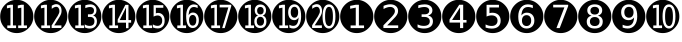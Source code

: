 SplineFontDB: 3.0
FontName: TomsCallout
FullName: TomsCallout
FamilyName: TomsCallout
Weight: Book
Copyright: Created by Thomas Schraitle,SUSE LINUX GmbH; Maxfeldstrasse 5 with FontForge 2.0 (http://fontforge.sf.net)\nBased on DejaVuSans
UComments: "2010-3-19: Created." 
Version: 001.000
ItalicAngle: 0
UnderlinePosition: -85
UnderlineWidth: 90
Ascent: 1556
Descent: 492
LayerCount: 2
Layer: 0 1 "Back"  1
Layer: 1 1 "Zeichenebene"  0
NeedsXUIDChange: 1
XUID: [1021 963 957555486 15895760]
FSType: 0
OS2Version: 0
OS2_WeightWidthSlopeOnly: 0
OS2_UseTypoMetrics: 1
CreationTime: 1268992982
ModificationTime: 1268999670
PfmFamily: 33
TTFWeight: 400
TTFWidth: 5
LineGap: 0
VLineGap: 0
Panose: 2 11 6 3 2 1 4 2 2 3
OS2TypoAscent: 0
OS2TypoAOffset: 1
OS2TypoDescent: 0
OS2TypoDOffset: 1
OS2TypoLinegap: 410
OS2WinAscent: -488
OS2WinAOffset: 1
OS2WinDescent: -234
OS2WinDOffset: 1
HheadAscent: -488
HheadAOffset: 1
HheadDescent: 234
HheadDOffset: 1
OS2SubXSize: 1331
OS2SubYSize: 1433
OS2SubXOff: 0
OS2SubYOff: 286
OS2SupXSize: 1331
OS2SupYSize: 1433
OS2SupXOff: 0
OS2SupYOff: 983
OS2StrikeYSize: 102
OS2StrikeYPos: 530
OS2Vendor: 'PfEd'
DEI: 91125
LangName: 1033 "" "" "" "" "" "" "" "" "" "" "" "" "" "Copyright (c) 2010, Thomas Schraitle,SUSE LINUX GmbH; Maxfeldstrasse 5; D-90409 Nuernberg; Zi. 3.2-14,+-49-911-740 53-131,,serv+AD0A-loki,mail+AD0A-imap,type+AD0A-real (<URL|email>),+AAoA-with Reserved Font Name TomsCallout.+AAoACgAA-This Font Software is licensed under the SIL Open Font License, Version 1.1.+AAoA-This license is copied below, and is also available with a FAQ at:+AAoA-http://scripts.sil.org/OFL+AAoACgAK------------------------------------------------------------+AAoA-SIL OPEN FONT LICENSE Version 1.1 - 26 February 2007+AAoA------------------------------------------------------------+AAoACgAA-PREAMBLE+AAoA-The goals of the Open Font License (OFL) are to stimulate worldwide+AAoA-development of collaborative font projects, to support the font creation+AAoA-efforts of academic and linguistic communities, and to provide a free and+AAoA-open framework in which fonts may be shared and improved in partnership+AAoA-with others.+AAoACgAA-The OFL allows the licensed fonts to be used, studied, modified and+AAoA-redistributed freely as long as they are not sold by themselves. The+AAoA-fonts, including any derivative works, can be bundled, embedded, +AAoA-redistributed and/or sold with any software provided that any reserved+AAoA-names are not used by derivative works. The fonts and derivatives,+AAoA-however, cannot be released under any other type of license. The+AAoA-requirement for fonts to remain under this license does not apply+AAoA-to any document created using the fonts or their derivatives.+AAoACgAA-DEFINITIONS+AAoAIgAA-Font Software+ACIA refers to the set of files released by the Copyright+AAoA-Holder(s) under this license and clearly marked as such. This may+AAoA-include source files, build scripts and documentation.+AAoACgAi-Reserved Font Name+ACIA refers to any names specified as such after the+AAoA-copyright statement(s).+AAoACgAi-Original Version+ACIA refers to the collection of Font Software components as+AAoA-distributed by the Copyright Holder(s).+AAoACgAi-Modified Version+ACIA refers to any derivative made by adding to, deleting,+AAoA-or substituting -- in part or in whole -- any of the components of the+AAoA-Original Version, by changing formats or by porting the Font Software to a+AAoA-new environment.+AAoACgAi-Author+ACIA refers to any designer, engineer, programmer, technical+AAoA-writer or other person who contributed to the Font Software.+AAoACgAA-PERMISSION & CONDITIONS+AAoA-Permission is hereby granted, free of charge, to any person obtaining+AAoA-a copy of the Font Software, to use, study, copy, merge, embed, modify,+AAoA-redistribute, and sell modified and unmodified copies of the Font+AAoA-Software, subject to the following conditions:+AAoACgAA-1) Neither the Font Software nor any of its individual components,+AAoA-in Original or Modified Versions, may be sold by itself.+AAoACgAA-2) Original or Modified Versions of the Font Software may be bundled,+AAoA-redistributed and/or sold with any software, provided that each copy+AAoA-contains the above copyright notice and this license. These can be+AAoA-included either as stand-alone text files, human-readable headers or+AAoA-in the appropriate machine-readable metadata fields within text or+AAoA-binary files as long as those fields can be easily viewed by the user.+AAoACgAA-3) No Modified Version of the Font Software may use the Reserved Font+AAoA-Name(s) unless explicit written permission is granted by the corresponding+AAoA-Copyright Holder. This restriction only applies to the primary font name as+AAoA-presented to the users.+AAoACgAA-4) The name(s) of the Copyright Holder(s) or the Author(s) of the Font+AAoA-Software shall not be used to promote, endorse or advertise any+AAoA-Modified Version, except to acknowledge the contribution(s) of the+AAoA-Copyright Holder(s) and the Author(s) or with their explicit written+AAoA-permission.+AAoACgAA-5) The Font Software, modified or unmodified, in part or in whole,+AAoA-must be distributed entirely under this license, and must not be+AAoA-distributed under any other license. The requirement for fonts to+AAoA-remain under this license does not apply to any document created+AAoA-using the Font Software.+AAoACgAA-TERMINATION+AAoA-This license becomes null and void if any of the above conditions are+AAoA-not met.+AAoACgAA-DISCLAIMER+AAoA-THE FONT SOFTWARE IS PROVIDED +ACIA-AS IS+ACIA, WITHOUT WARRANTY OF ANY KIND,+AAoA-EXPRESS OR IMPLIED, INCLUDING BUT NOT LIMITED TO ANY WARRANTIES OF+AAoA-MERCHANTABILITY, FITNESS FOR A PARTICULAR PURPOSE AND NONINFRINGEMENT+AAoA-OF COPYRIGHT, PATENT, TRADEMARK, OR OTHER RIGHT. IN NO EVENT SHALL THE+AAoA-COPYRIGHT HOLDER BE LIABLE FOR ANY CLAIM, DAMAGES OR OTHER LIABILITY,+AAoA-INCLUDING ANY GENERAL, SPECIAL, INDIRECT, INCIDENTAL, OR CONSEQUENTIAL+AAoA-DAMAGES, WHETHER IN AN ACTION OF CONTRACT, TORT OR OTHERWISE, ARISING+AAoA-FROM, OUT OF THE USE OR INABILITY TO USE THE FONT SOFTWARE OR FROM+AAoA-OTHER DEALINGS IN THE FONT SOFTWARE." "http://scripts.sil.org/OFL" 
GaspTable: 2 8 2 65535 3
Encoding: UnicodeFull
UnicodeInterp: none
NameList: Adobe Glyph List
DisplaySize: -96
AntiAlias: 1
FitToEm: 1
WinInfo: 9441 9 5
TeXData: 1 0 0 333312 166656 111104 573440 -1048576 111104 783286 444596 497025 792723 393216 433062 380633 303038 157286 324010 404750 52429 2506097 1059062 262144
BeginChars: 1114112 20

StartChar: uni2776
Encoding: 10102 10102 0
Width: 1716
Flags: HW
LayerCount: 2
Fore
SplineSet
543 285 m 1,0,-1
 543 149 l 1,1,-1
 1231 149 l 1,2,-1
 1231 285 l 1,3,-1
 967 285 l 1,4,-1
 967 1344 l 1,5,-1
 806 1344 l 1,6,-1
 520 1286 l 1,7,-1
 520 1139 l 1,8,-1
 807 1196 l 1,9,-1
 807 285 l 1,10,-1
 543 285 l 1,0,-1
858 1597 m 128,-1,12
 1032 1597 1032 1597 1184 1533 c 1,13,14
 1334 1471 1334 1471 1458 1346 c 0,15,16
 1584 1220 1584 1220 1645.5 1070 c 128,-1,17
 1707 920 1707 920 1707 743 c 0,18,19
 1707 571 1707 571 1645.5 421 c 128,-1,20
 1584 271 1584 271 1458 145 c 0,21,22
 1334 20 1334 20 1184 -42 c 1,23,24
 1032 -106 1032 -106 858 -106 c 128,-1,25
 684 -106 684 -106 532 -42 c 1,26,27
 382 20 382 20 258 145 c 0,28,29
 132 271 132 271 70.5 421 c 128,-1,30
 9 571 9 571 9 743 c 0,31,32
 9 920 9 920 70.5 1070 c 128,-1,33
 132 1220 132 1220 258 1346 c 0,34,35
 382 1471 382 1471 532 1533 c 1,36,11
 684 1597 684 1597 858 1597 c 128,-1,12
EndSplineSet
EndChar

StartChar: uni2777
Encoding: 10103 10103 1
Width: 1716
Flags: HW
LayerCount: 2
Fore
SplineSet
675 288 m 5,0,1
 870 487 870 487 977.5 598 c 132,-1,2
 1085 709 1085 709 1105 732 c 5,3,4
 1178 822 1178 822 1205.5 888 c 132,-1,5
 1233 954 1233 954 1233 1027 c 4,6,7
 1233 1182 1233 1182 1122.5 1275 c 132,-1,8
 1012 1368 1012 1368 826 1368 c 4,9,10
 756 1368 756 1368 671 1348 c 132,-1,11
 586 1328 586 1328 489 1289 c 5,12,-1
 489 1126 l 5,13,14
 585 1179 585 1179 669.5 1205.5 c 132,-1,15
 754 1232 754 1232 830 1232 c 4,16,17
 937 1232 937 1232 1003.5 1172 c 132,-1,18
 1070 1112 1070 1112 1070 1017 c 4,19,20
 1070 958 1070 958 1039.5 898 c 132,-1,21
 1009 838 1009 838 931 750 c 4,22,23
 890 704 890 704 731.5 543.5 c 132,-1,24
 573 383 573 383 481 288 c 5,25,-1
 481 152 l 5,26,-1
 1239 152 l 5,27,-1
 1239 288 l 5,28,-1
 675 288 l 5,0,1
858 1597 m 128,-1,30
 1032 1597 1032 1597 1184 1533 c 1,31,32
 1334 1471 1334 1471 1458 1346 c 0,33,34
 1584 1220 1584 1220 1645.5 1070 c 128,-1,35
 1707 920 1707 920 1707 743 c 0,36,37
 1707 571 1707 571 1645.5 421 c 128,-1,38
 1584 271 1584 271 1458 145 c 0,39,40
 1334 20 1334 20 1184 -42 c 1,41,42
 1032 -106 1032 -106 858 -106 c 128,-1,43
 684 -106 684 -106 532 -42 c 1,44,45
 382 20 382 20 258 145 c 0,46,47
 132 271 132 271 70.5 421 c 128,-1,48
 9 571 9 571 9 743 c 0,49,50
 9 920 9 920 70.5 1070 c 128,-1,51
 132 1220 132 1220 258 1346 c 0,52,53
 382 1471 382 1471 532 1533 c 1,54,29
 684 1597 684 1597 858 1597 c 128,-1,30
EndSplineSet
EndChar

StartChar: uni2778
Encoding: 10104 10104 2
Width: 1716
Flags: HW
LayerCount: 2
Fore
SplineSet
1030 793 m 5,0,1
 1135 820 1135 820 1192 888 c 132,-1,2
 1249 956 1249 956 1249 1056 c 4,3,4
 1249 1198 1249 1198 1141.5 1281.5 c 132,-1,5
 1034 1365 1034 1365 850 1365 c 4,6,7
 779 1365 779 1365 698.5 1352.5 c 132,-1,8
 618 1340 618 1340 526 1314 c 5,9,-1
 526 1170 l 5,10,11
 618 1200 618 1200 694 1214.5 c 132,-1,12
 770 1229 770 1229 836 1229 c 4,13,14
 958 1229 958 1229 1023 1180 c 132,-1,15
 1088 1131 1088 1131 1088 1039 c 4,16,17
 1088 949 1088 949 1025 901.5 c 132,-1,18
 962 854 962 854 842 854 c 6,19,-1
 697 854 l 5,20,-1
 697 721 l 5,21,-1
 836 721 l 6,22,23
 968 721 968 721 1042 661.5 c 132,-1,24
 1116 602 1116 602 1116 496 c 4,25,26
 1116 382 1116 382 1036.5 322 c 132,-1,27
 957 262 957 262 805 262 c 4,28,29
 718 262 718 262 638 282 c 132,-1,30
 558 302 558 302 490 341 c 5,31,-1
 490 185 l 5,32,33
 575 156 575 156 654.5 141 c 132,-1,34
 734 126 734 126 810 126 c 4,35,36
 1034 126 1034 126 1155.5 223 c 132,-1,37
 1277 320 1277 320 1277 496 c 4,38,39
 1277 612 1277 612 1211.5 690 c 132,-1,40
 1146 768 1146 768 1030 793 c 5,0,1
858 1597 m 128,-1,42
 1032 1597 1032 1597 1184 1533 c 1,43,44
 1334 1471 1334 1471 1458 1346 c 0,45,46
 1584 1220 1584 1220 1645.5 1070 c 128,-1,47
 1707 920 1707 920 1707 743 c 0,48,49
 1707 571 1707 571 1645.5 421 c 128,-1,50
 1584 271 1584 271 1458 145 c 0,51,52
 1334 20 1334 20 1184 -42 c 1,53,54
 1032 -106 1032 -106 858 -106 c 128,-1,55
 684 -106 684 -106 532 -42 c 1,56,57
 382 20 382 20 258 145 c 0,58,59
 132 271 132 271 70.5 421 c 128,-1,60
 9 571 9 571 9 743 c 0,61,62
 9 920 9 920 70.5 1070 c 128,-1,63
 132 1220 132 1220 258 1346 c 0,64,65
 382 1471 382 1471 532 1533 c 1,66,41
 684 1597 684 1597 858 1597 c 128,-1,42
EndSplineSet
EndChar

StartChar: uni2779
Encoding: 10105 10105 3
Width: 1716
Flags: HW
LayerCount: 2
Fore
SplineSet
924 1203 m 5,0,-1
 924 565 l 5,1,-1
 516 565 l 5,2,-1
 924 1203 l 5,0,-1
882 1344 m 5,3,-1
 385 587 l 5,4,-1
 385 431 l 5,5,-1
 924 431 l 5,6,-1
 924 149 l 5,7,-1
 1085 149 l 5,8,-1
 1085 431 l 5,9,-1
 1255 431 l 5,10,-1
 1255 565 l 5,11,-1
 1085 565 l 5,12,-1
 1085 1344 l 5,13,-1
 882 1344 l 5,3,-1
858 1597 m 128,-1,15
 1032 1597 1032 1597 1184 1533 c 1,16,17
 1334 1471 1334 1471 1458 1346 c 0,18,19
 1584 1220 1584 1220 1645.5 1070 c 128,-1,20
 1707 920 1707 920 1707 743 c 0,21,22
 1707 571 1707 571 1645.5 421 c 128,-1,23
 1584 271 1584 271 1458 145 c 0,24,25
 1334 20 1334 20 1184 -42 c 1,26,27
 1032 -106 1032 -106 858 -106 c 128,-1,28
 684 -106 684 -106 532 -42 c 1,29,30
 382 20 382 20 258 145 c 0,31,32
 132 271 132 271 70.5 421 c 128,-1,33
 9 571 9 571 9 743 c 0,34,35
 9 920 9 920 70.5 1070 c 128,-1,36
 132 1220 132 1220 258 1346 c 0,37,38
 382 1471 382 1471 532 1533 c 1,39,14
 684 1597 684 1597 858 1597 c 128,-1,15
EndSplineSet
EndChar

StartChar: uni277A
Encoding: 10106 10106 4
Width: 1716
Flags: HW
LayerCount: 2
Fore
SplineSet
541 1341 m 5,0,-1
 541 741 l 5,1,2
 608 771 608 771 672.5 785.5 c 132,-1,3
 737 800 737 800 802 800 c 4,4,5
 940 800 940 800 1021 727 c 132,-1,6
 1102 654 1102 654 1102 530 c 4,7,8
 1102 405 1102 405 1021 332 c 132,-1,9
 940 259 940 259 802 259 c 4,10,11
 716 259 716 259 639.5 278.5 c 132,-1,12
 563 298 563 298 491 337 c 5,13,-1
 491 174 l 5,14,15
 574 149 574 149 652 136 c 132,-1,16
 730 123 730 123 805 123 c 4,17,18
 1023 123 1023 123 1143 230 c 132,-1,19
 1263 337 1263 337 1263 530 c 4,20,21
 1263 717 1263 717 1146.5 826.5 c 132,-1,22
 1030 936 1030 936 830 936 c 4,23,24
 795 936 795 936 759.5 930 c 132,-1,25
 724 924 724 924 689 912 c 5,26,-1
 689 1205 l 5,27,-1
 1175 1205 l 5,28,-1
 1175 1341 l 5,29,-1
 541 1341 l 5,0,-1
858 1597 m 128,-1,31
 1032 1597 1032 1597 1184 1533 c 1,32,33
 1334 1471 1334 1471 1458 1346 c 0,34,35
 1584 1220 1584 1220 1645.5 1070 c 128,-1,36
 1707 920 1707 920 1707 743 c 0,37,38
 1707 571 1707 571 1645.5 421 c 128,-1,39
 1584 271 1584 271 1458 145 c 0,40,41
 1334 20 1334 20 1184 -42 c 1,42,43
 1032 -106 1032 -106 858 -106 c 128,-1,44
 684 -106 684 -106 532 -42 c 1,45,46
 382 20 382 20 258 145 c 0,47,48
 132 271 132 271 70.5 421 c 128,-1,49
 9 571 9 571 9 743 c 0,50,51
 9 920 9 920 70.5 1070 c 128,-1,52
 132 1220 132 1220 258 1346 c 0,53,54
 382 1471 382 1471 532 1533 c 1,55,30
 684 1597 684 1597 858 1597 c 128,-1,31
EndSplineSet
EndChar

StartChar: uni277B
Encoding: 10107 10107 5
Width: 1716
Flags: HW
LayerCount: 2
Fore
SplineSet
848 811 m 4,0,1
 957 811 957 811 1020.5 736.5 c 132,-1,2
 1084 662 1084 662 1084 532 c 4,3,4
 1084 404 1084 404 1020.5 329 c 132,-1,5
 957 254 957 254 848 254 c 4,6,7
 740 254 740 254 676 329 c 132,-1,8
 612 404 612 404 612 532 c 4,9,10
 612 662 612 662 676 736.5 c 132,-1,11
 740 811 740 811 848 811 c 4,0,1
1169 1317 m 5,12,13
 1102 1341 1102 1341 1040 1353 c 132,-1,14
 978 1365 978 1365 917 1365 c 4,15,16
 691 1365 691 1365 556.5 1196.5 c 132,-1,17
 422 1028 422 1028 422 745 c 4,18,19
 422 444 422 444 531.5 285 c 132,-1,20
 641 126 641 126 848 126 c 4,21,22
 1029 126 1029 126 1138 237 c 132,-1,23
 1247 348 1247 348 1247 532 c 4,24,25
 1247 720 1247 720 1142.5 829.5 c 132,-1,26
 1038 939 1038 939 858 939 c 4,27,28
 772 939 772 939 701 901.5 c 132,-1,29
 630 864 630 864 583 795 c 5,30,31
 595 1013 595 1013 679.5 1121 c 132,-1,32
 764 1229 764 1229 924 1229 c 4,33,34
 984 1229 984 1229 1046 1214 c 132,-1,35
 1108 1199 1108 1199 1169 1170 c 5,36,-1
 1169 1317 l 5,12,13
858 1597 m 128,-1,38
 1032 1597 1032 1597 1184 1533 c 1,39,40
 1334 1471 1334 1471 1458 1346 c 0,41,42
 1584 1220 1584 1220 1645.5 1070 c 128,-1,43
 1707 920 1707 920 1707 743 c 0,44,45
 1707 571 1707 571 1645.5 421 c 128,-1,46
 1584 271 1584 271 1458 145 c 0,47,48
 1334 20 1334 20 1184 -42 c 1,49,50
 1032 -106 1032 -106 858 -106 c 128,-1,51
 684 -106 684 -106 532 -42 c 1,52,53
 382 20 382 20 258 145 c 0,54,55
 132 271 132 271 70.5 421 c 128,-1,56
 9 571 9 571 9 743 c 0,57,58
 9 920 9 920 70.5 1070 c 128,-1,59
 132 1220 132 1220 258 1346 c 0,60,61
 382 1471 382 1471 532 1533 c 1,62,37
 684 1597 684 1597 858 1597 c 128,-1,38
EndSplineSet
EndChar

StartChar: uni277C
Encoding: 10108 10108 6
Width: 1716
Flags: HW
LayerCount: 2
Fore
SplineSet
470 1344 m 5,0,-1
 470 1208 l 5,1,-1
 1044 1208 l 5,2,-1
 636 149 l 5,3,-1
 804 149 l 5,4,-1
 1238 1275 l 5,5,-1
 1238 1344 l 5,6,-1
 470 1344 l 5,0,-1
858 1597 m 128,-1,8
 1032 1597 1032 1597 1184 1533 c 1,9,10
 1334 1471 1334 1471 1458 1346 c 0,11,12
 1584 1220 1584 1220 1645.5 1070 c 128,-1,13
 1707 920 1707 920 1707 743 c 0,14,15
 1707 571 1707 571 1645.5 421 c 128,-1,16
 1584 271 1584 271 1458 145 c 0,17,18
 1334 20 1334 20 1184 -42 c 1,19,20
 1032 -106 1032 -106 858 -106 c 128,-1,21
 684 -106 684 -106 532 -42 c 1,22,23
 382 20 382 20 258 145 c 0,24,25
 132 271 132 271 70.5 421 c 128,-1,26
 9 571 9 571 9 743 c 0,27,28
 9 920 9 920 70.5 1070 c 128,-1,29
 132 1220 132 1220 258 1346 c 0,30,31
 382 1471 382 1471 532 1533 c 1,32,7
 684 1597 684 1597 858 1597 c 128,-1,8
EndSplineSet
EndChar

StartChar: uni277D
Encoding: 10109 10109 7
Width: 1716
Flags: HW
LayerCount: 2
Fore
SplineSet
857 716 m 4,0,1
 973 716 973 716 1039 654.5 c 132,-1,2
 1105 593 1105 593 1105 485 c 4,3,4
 1105 378 1105 378 1038.5 316 c 132,-1,5
 972 254 972 254 857 254 c 132,-1,6
 742 254 742 254 676 315.5 c 132,-1,7
 610 377 610 377 610 485 c 132,-1,8
 610 593 610 593 676 654.5 c 132,-1,9
 742 716 742 716 857 716 c 4,0,1
695 785 m 5,10,11
 579 758 579 758 513 679 c 132,-1,12
 447 600 447 600 447 485 c 4,13,14
 447 312 447 312 553 219 c 132,-1,15
 659 126 659 126 857 126 c 132,-1,16
 1055 126 1055 126 1161 219 c 132,-1,17
 1267 312 1267 312 1267 485 c 4,18,19
 1267 600 1267 600 1201.5 679 c 132,-1,20
 1136 758 1136 758 1019 785 c 5,21,22
 1123 811 1123 811 1181 882 c 132,-1,23
 1239 953 1239 953 1239 1056 c 4,24,25
 1239 1199 1239 1199 1137 1282 c 132,-1,26
 1035 1365 1035 1365 857 1365 c 132,-1,27
 679 1365 679 1365 577 1282 c 132,-1,28
 475 1199 475 1199 475 1056 c 4,29,30
 475 953 475 953 533 882 c 132,-1,31
 591 811 591 811 695 785 c 5,10,11
636 1040 m 4,32,33
 636 1133 636 1133 694 1185 c 132,-1,34
 752 1237 752 1237 857 1237 c 4,35,36
 961 1237 961 1237 1020 1185 c 132,-1,37
 1079 1133 1079 1133 1079 1040 c 4,38,39
 1079 948 1079 948 1020 896 c 132,-1,40
 961 844 961 844 857 844 c 4,41,42
 752 844 752 844 694 896 c 132,-1,43
 636 948 636 948 636 1040 c 4,32,33
858 1597 m 128,-1,45
 1032 1597 1032 1597 1184 1533 c 1,46,47
 1334 1471 1334 1471 1458 1346 c 0,48,49
 1584 1220 1584 1220 1645.5 1070 c 128,-1,50
 1707 920 1707 920 1707 743 c 0,51,52
 1707 571 1707 571 1645.5 421 c 128,-1,53
 1584 271 1584 271 1458 145 c 0,54,55
 1334 20 1334 20 1184 -42 c 1,56,57
 1032 -106 1032 -106 858 -106 c 128,-1,58
 684 -106 684 -106 532 -42 c 1,59,60
 382 20 382 20 258 145 c 0,61,62
 132 271 132 271 70.5 421 c 128,-1,63
 9 571 9 571 9 743 c 0,64,65
 9 920 9 920 70.5 1070 c 128,-1,66
 132 1220 132 1220 258 1346 c 0,67,68
 382 1471 382 1471 532 1533 c 1,69,44
 684 1597 684 1597 858 1597 c 128,-1,45
EndSplineSet
EndChar

StartChar: uni277E
Encoding: 10110 10110 8
Width: 1716
Flags: HW
LayerCount: 2
Fore
SplineSet
545 174 m 5,0,1
 612 150 612 150 674.5 138 c 132,-1,2
 737 126 737 126 798 126 c 4,3,4
 1024 126 1024 126 1158 294.5 c 132,-1,5
 1292 463 1292 463 1292 745 c 4,6,7
 1292 1048 1292 1048 1183 1206.5 c 132,-1,8
 1074 1365 1074 1365 866 1365 c 4,9,10
 686 1365 686 1365 577 1254 c 132,-1,11
 468 1143 468 1143 468 959 c 4,12,13
 468 771 468 771 572.5 662.5 c 132,-1,14
 677 554 677 554 856 554 c 4,15,16
 942 554 942 554 1013.5 591 c 132,-1,17
 1085 628 1085 628 1131 696 c 5,18,19
 1119 477 1119 477 1034.5 369.5 c 132,-1,20
 950 262 950 262 790 262 c 4,21,22
 730 262 730 262 668 277 c 132,-1,23
 606 292 606 292 545 321 c 5,24,-1
 545 174 l 5,0,1
866 680 m 4,25,26
 758 680 758 680 694 754.5 c 132,-1,27
 630 829 630 829 630 959 c 4,28,29
 630 1088 630 1088 694 1162.5 c 132,-1,30
 758 1237 758 1237 866 1237 c 4,31,32
 975 1237 975 1237 1038.5 1162.5 c 132,-1,33
 1102 1088 1102 1088 1102 959 c 4,34,35
 1102 829 1102 829 1038.5 754.5 c 132,-1,36
 975 680 975 680 866 680 c 4,25,26
858 1597 m 128,-1,38
 1032 1597 1032 1597 1184 1533 c 1,39,40
 1334 1471 1334 1471 1458 1346 c 0,41,42
 1584 1220 1584 1220 1645.5 1070 c 128,-1,43
 1707 920 1707 920 1707 743 c 0,44,45
 1707 571 1707 571 1645.5 421 c 128,-1,46
 1584 271 1584 271 1458 145 c 0,47,48
 1334 20 1334 20 1184 -42 c 1,49,50
 1032 -106 1032 -106 858 -106 c 128,-1,51
 684 -106 684 -106 532 -42 c 1,52,53
 382 20 382 20 258 145 c 0,54,55
 132 271 132 271 70.5 421 c 128,-1,56
 9 571 9 571 9 743 c 0,57,58
 9 920 9 920 70.5 1070 c 128,-1,59
 132 1220 132 1220 258 1346 c 0,60,61
 382 1471 382 1471 532 1533 c 1,62,37
 684 1597 684 1597 858 1597 c 128,-1,38
EndSplineSet
EndChar

StartChar: uni277F
Encoding: 10111 10111 9
Width: 1716
Flags: HW
LayerCount: 2
Fore
SplineSet
1177 1237 m 0,0,1
 1278 1237 1278 1237 1328 1114.5 c 128,-1,2
 1378 992 1378 992 1378 745 c 0,3,4
 1378 500 1378 500 1328 377 c 128,-1,5
 1278 254 1278 254 1177 254 c 0,6,7
 1077 254 1077 254 1027 377 c 128,-1,8
 977 500 977 500 977 745 c 0,9,10
 977 992 977 992 1027 1114.5 c 128,-1,11
 1077 1237 1077 1237 1177 1237 c 0,0,1
1177 1365 m 128,-1,13
 1016 1365 1016 1365 931.5 1206.5 c 128,-1,14
 847 1048 847 1048 847 745 c 0,15,16
 847 444 847 444 931.5 285 c 128,-1,17
 1016 126 1016 126 1177 126 c 128,-1,18
 1338 126 1338 126 1423 285 c 128,-1,19
 1508 444 1508 444 1508 745 c 0,20,21
 1508 1048 1508 1048 1423 1206.5 c 128,-1,12
 1338 1365 1338 1365 1177 1365 c 128,-1,13
373 285 m 1,22,-1
 373 149 l 1,23,-1
 823 149 l 1,24,-1
 823 285 l 1,25,-1
 662 285 l 1,26,-1
 662 1344 l 1,27,-1
 533 1344 l 1,28,-1
 354 1306 l 1,29,-1
 354 1159 l 1,30,-1
 534 1196 l 1,31,-1
 534 285 l 1,32,-1
 373 285 l 1,22,-1
858 1597 m 128,-1,34
 1032 1597 1032 1597 1184 1533 c 1,35,36
 1334 1471 1334 1471 1458 1346 c 0,37,38
 1584 1220 1584 1220 1645.5 1070 c 128,-1,39
 1707 920 1707 920 1707 743 c 0,40,41
 1707 571 1707 571 1645.5 421 c 128,-1,42
 1584 271 1584 271 1458 145 c 0,43,44
 1334 20 1334 20 1184 -42 c 1,45,46
 1032 -106 1032 -106 858 -106 c 128,-1,47
 684 -106 684 -106 532 -42 c 1,48,49
 382 20 382 20 258 145 c 0,50,51
 132 271 132 271 70.5 421 c 128,-1,52
 9 571 9 571 9 743 c 0,53,54
 9 920 9 920 70.5 1070 c 128,-1,55
 132 1220 132 1220 258 1346 c 0,56,57
 382 1471 382 1471 532 1533 c 1,58,33
 684 1597 684 1597 858 1597 c 128,-1,34
EndSplineSet
EndChar

StartChar: uni24EB
Encoding: 9451 9451 10
Width: 1716
Flags: HW
LayerCount: 2
Fore
SplineSet
930 285 m 5,0,-1
 930 149 l 5,1,-1
 1380 149 l 5,2,-1
 1380 285 l 5,3,-1
 1219 285 l 5,4,-1
 1219 1344 l 5,5,-1
 1090 1344 l 5,6,-1
 911 1306 l 5,7,-1
 911 1159 l 5,8,-1
 1091 1196 l 5,9,-1
 1091 285 l 5,10,-1
 930 285 l 5,0,-1
373 285 m 1,11,-1
 373 149 l 1,12,-1
 823 149 l 1,13,-1
 823 285 l 1,14,-1
 662 285 l 1,15,-1
 662 1344 l 1,16,-1
 533 1344 l 1,17,-1
 354 1306 l 1,18,-1
 354 1159 l 1,19,-1
 534 1196 l 1,20,-1
 534 285 l 1,21,-1
 373 285 l 1,11,-1
858 1597 m 128,-1,23
 1032 1597 1032 1597 1184 1533 c 1,24,25
 1334 1471 1334 1471 1458 1346 c 0,26,27
 1584 1220 1584 1220 1645.5 1070 c 128,-1,28
 1707 920 1707 920 1707 743 c 0,29,30
 1707 571 1707 571 1645.5 421 c 128,-1,31
 1584 271 1584 271 1458 145 c 0,32,33
 1334 20 1334 20 1184 -42 c 1,34,35
 1032 -106 1032 -106 858 -106 c 128,-1,36
 684 -106 684 -106 532 -42 c 1,37,38
 382 20 382 20 258 145 c 0,39,40
 132 271 132 271 70.5 421 c 128,-1,41
 9 571 9 571 9 743 c 0,42,43
 9 920 9 920 70.5 1070 c 128,-1,44
 132 1220 132 1220 258 1346 c 0,45,46
 382 1471 382 1471 532 1533 c 1,47,22
 684 1597 684 1597 858 1597 c 128,-1,23
EndSplineSet
EndChar

StartChar: uni24EC
Encoding: 9452 9452 11
Width: 1716
Flags: HW
LayerCount: 2
Fore
SplineSet
1034.09 285.849 m 1,0,1
 1075.47 342.087 1075.47 342.087 1239.15 606.54 c 0,2,3
 1311.71 723.79 1311.71 723.79 1325.22 746.603 c 1,4,5
 1374.5 835.866 1374.5 835.866 1392.63 899.793 c 128,-1,6
 1410.77 963.72 1410.77 963.72 1410.77 1036.12 c 0,7,8
 1410.77 1189.86 1410.77 1189.86 1336.18 1282.09 c 128,-1,9
 1261.58 1374.34 1261.58 1374.34 1136.03 1374.34 c 0,10,11
 1088.77 1374.34 1088.77 1374.34 1031.39 1354.5 c 128,-1,12
 974.013 1334.66 974.013 1334.66 908.532 1295.98 c 1,13,-1
 908.532 1134.31 l 1,14,15
 973.337 1186.88 973.337 1186.88 1030.38 1213.16 c 128,-1,16
 1087.42 1239.45 1087.42 1239.45 1138.73 1239.45 c 0,17,18
 1210.96 1239.45 1210.96 1239.45 1255.85 1179.94 c 128,-1,19
 1300.74 1120.43 1300.74 1120.43 1300.74 1026.2 c 0,20,21
 1300.74 948.69 1300.74 948.69 1280.58 909.711 c 0,22,23
 1274.16 897.303 1274.16 897.303 1207.76 764.455 c 0,24,25
 1202.82 762.883 1202.82 762.883 1076.49 559.643 c 0,26,27
 925.033 315.992 925.033 315.992 903.131 285.849 c 1,28,-1
 903.131 153.961 l 1,29,-1
 1402.92 153.961 l 1,30,-1
 1402.92 285.849 l 1,31,-1
 1034.09 285.849 l 1,0,1
373 285 m 1,32,-1
 373 149 l 1,33,-1
 823 149 l 1,34,-1
 823 285 l 1,35,-1
 662 285 l 1,36,-1
 662 1344 l 1,37,-1
 533 1344 l 1,38,-1
 354 1306 l 1,39,-1
 354 1159 l 1,40,-1
 534 1196 l 1,41,-1
 534 285 l 1,42,-1
 373 285 l 1,32,-1
858 1597 m 128,-1,44
 1032 1597 1032 1597 1184 1533 c 1,45,46
 1334 1471 1334 1471 1458 1346 c 0,47,48
 1584 1220 1584 1220 1645.5 1070 c 128,-1,49
 1707 920 1707 920 1707 743 c 0,50,51
 1707 571 1707 571 1645.5 421 c 128,-1,52
 1584 271 1584 271 1458 145 c 0,53,54
 1334 20 1334 20 1184 -42 c 1,55,56
 1032 -106 1032 -106 858 -106 c 128,-1,57
 684 -106 684 -106 532 -42 c 1,58,59
 382 20 382 20 258 145 c 0,60,61
 132 271 132 271 70.5 421 c 128,-1,62
 9 571 9 571 9 743 c 0,63,64
 9 920 9 920 70.5 1070 c 128,-1,65
 132 1220 132 1220 258 1346 c 0,66,67
 382 1471 382 1471 532 1533 c 1,68,43
 684 1597 684 1597 858 1597 c 128,-1,44
EndSplineSet
EndChar

StartChar: uni24ED
Encoding: 9453 9453 12
Width: 1716
Flags: HW
LayerCount: 2
Fore
SplineSet
1284.88 793 m 5,0,1
 1367.96 820 1367.96 820 1413.06 888 c 132,-1,2
 1458.16 956 1458.16 956 1458.16 1056 c 4,3,4
 1458.16 1198 1458.16 1198 1373.1 1281.5 c 132,-1,5
 1288.05 1365 1288.05 1365 1142.46 1365 c 4,6,7
 1086.29 1365 1086.29 1365 1022.6 1352.5 c 132,-1,8
 958.902 1340 958.902 1340 886.111 1314 c 5,9,-1
 886.111 1170 l 5,10,11
 958.902 1200 958.902 1200 1019.03 1214.5 c 132,-1,12
 1079.17 1229 1079.17 1229 1131.39 1229 c 4,13,14
 1227.92 1229 1227.92 1229 1279.34 1180 c 132,-1,15
 1330.77 1131 1330.77 1131 1330.77 1039 c 4,16,17
 1330.77 949 1330.77 949 1280.93 901.5 c 132,-1,18
 1231.08 854 1231.08 854 1136.13 854 c 6,19,-1
 1021.41 854 l 5,20,-1
 1021.41 721 l 5,21,-1
 1131.39 721 l 6,22,23
 1235.83 721 1235.83 721 1294.38 661.5 c 132,-1,24
 1352.93 602 1352.93 602 1352.93 496 c 4,25,26
 1352.93 382 1352.93 382 1290.02 322 c 132,-1,27
 1227.12 262 1227.12 262 1106.86 262 c 4,28,29
 1038.02 262 1038.02 262 974.727 282 c 132,-1,30
 911.43 302 911.43 302 857.627 341 c 5,31,-1
 857.627 185 l 5,32,33
 924.88 156 924.88 156 987.782 141 c 132,-1,34
 1050.68 126 1050.68 126 1110.82 126 c 4,35,36
 1288.05 126 1288.05 126 1384.18 223 c 132,-1,37
 1480.31 320 1480.31 320 1480.31 496 c 4,38,39
 1480.31 612 1480.31 612 1428.49 690 c 132,-1,40
 1376.66 768 1376.66 768 1284.88 793 c 5,0,1
373 285 m 1,41,-1
 373 149 l 1,42,-1
 823 149 l 1,43,-1
 823 285 l 1,44,-1
 662 285 l 1,45,-1
 662 1344 l 1,46,-1
 533 1344 l 1,47,-1
 354 1306 l 1,48,-1
 354 1159 l 1,49,-1
 534 1196 l 1,50,-1
 534 285 l 1,51,-1
 373 285 l 1,41,-1
858 1597 m 128,-1,53
 1032 1597 1032 1597 1184 1533 c 1,54,55
 1334 1471 1334 1471 1458 1346 c 0,56,57
 1584 1220 1584 1220 1645.5 1070 c 128,-1,58
 1707 920 1707 920 1707 743 c 0,59,60
 1707 571 1707 571 1645.5 421 c 128,-1,61
 1584 271 1584 271 1458 145 c 0,62,63
 1334 20 1334 20 1184 -42 c 1,64,65
 1032 -106 1032 -106 858 -106 c 128,-1,66
 684 -106 684 -106 532 -42 c 1,67,68
 382 20 382 20 258 145 c 0,69,70
 132 271 132 271 70.5 421 c 128,-1,71
 9 571 9 571 9 743 c 0,72,73
 9 920 9 920 70.5 1070 c 128,-1,74
 132 1220 132 1220 258 1346 c 0,75,76
 382 1471 382 1471 532 1533 c 1,77,52
 684 1597 684 1597 858 1597 c 128,-1,53
EndSplineSet
EndChar

StartChar: uni24EE
Encoding: 9454 9454 13
Width: 1716
Flags: HW
LayerCount: 2
Fore
SplineSet
1229.02 1198 m 5,0,-1
 1229.02 560 l 5,1,-1
 906.356 560 l 5,2,-1
 1229.02 1198 l 5,0,-1
1195.8 1339 m 5,3,-1
 802.757 582 l 5,4,-1
 802.757 426 l 5,5,-1
 1229.02 426 l 5,6,-1
 1229.02 144 l 5,7,-1
 1356.34 144 l 5,8,-1
 1356.34 426 l 5,9,-1
 1490.78 426 l 5,10,-1
 1490.78 560 l 5,11,-1
 1356.34 560 l 5,12,-1
 1356.34 1339 l 5,13,-1
 1195.8 1339 l 5,3,-1
373 285 m 1,14,-1
 373 149 l 1,15,-1
 823 149 l 1,16,-1
 823 285 l 1,17,-1
 662 285 l 1,18,-1
 662 1344 l 1,19,-1
 533 1344 l 1,20,-1
 354 1306 l 1,21,-1
 354 1159 l 1,22,-1
 534 1196 l 1,23,-1
 534 285 l 1,24,-1
 373 285 l 1,14,-1
858 1597 m 128,-1,26
 1032 1597 1032 1597 1184 1533 c 1,27,28
 1334 1471 1334 1471 1458 1346 c 0,29,30
 1584 1220 1584 1220 1645.5 1070 c 128,-1,31
 1707 920 1707 920 1707 743 c 0,32,33
 1707 571 1707 571 1645.5 421 c 128,-1,34
 1584 271 1584 271 1458 145 c 0,35,36
 1334 20 1334 20 1184 -42 c 1,37,38
 1032 -106 1032 -106 858 -106 c 128,-1,39
 684 -106 684 -106 532 -42 c 1,40,41
 382 20 382 20 258 145 c 0,42,43
 132 271 132 271 70.5 421 c 128,-1,44
 9 571 9 571 9 743 c 0,45,46
 9 920 9 920 70.5 1070 c 128,-1,47
 132 1220 132 1220 258 1346 c 0,48,49
 382 1471 382 1471 532 1533 c 1,50,25
 684 1597 684 1597 858 1597 c 128,-1,26
EndSplineSet
EndChar

StartChar: uni24EF
Encoding: 9455 9455 14
Width: 1716
Flags: HW
LayerCount: 2
Fore
SplineSet
901.415 1322.33 m 5,0,-1
 901.415 735.835 l 5,1,2
 953.883 765.16 953.883 765.16 1004.39 779.334 c 132,-1,3
 1054.9 793.508 1054.9 793.508 1105.8 793.508 c 4,4,5
 1213.87 793.508 1213.87 793.508 1277.3 722.15 c 132,-1,6
 1340.73 650.793 1340.73 650.793 1340.73 529.582 c 4,7,8
 1340.73 407.395 1340.73 407.395 1277.3 336.037 c 132,-1,9
 1213.87 264.68 1213.87 264.68 1105.8 264.68 c 4,10,11
 1038.46 264.68 1038.46 264.68 978.551 283.741 c 132,-1,12
 918.644 302.803 918.644 302.803 862.261 340.925 c 5,13,-1
 862.261 181.593 l 5,14,15
 927.258 157.155 927.258 157.155 988.339 144.447 c 132,-1,16
 1049.42 131.74 1049.42 131.74 1108.15 131.74 c 4,17,18
 1278.87 131.74 1278.87 131.74 1372.84 236.332 c 132,-1,19
 1466.81 340.925 1466.81 340.925 1466.81 529.582 c 4,20,21
 1466.81 712.375 1466.81 712.375 1375.58 819.411 c 132,-1,22
 1284.35 926.447 1284.35 926.447 1127.73 926.447 c 4,23,24
 1100.32 926.447 1100.32 926.447 1072.52 920.582 c 132,-1,25
 1044.72 914.718 1044.72 914.718 1017.31 902.987 c 5,26,-1
 1017.31 1189.39 l 5,27,-1
 1397.9 1189.39 l 5,28,-1
 1397.9 1322.33 l 5,29,-1
 901.415 1322.33 l 5,0,-1
373 285 m 1,30,-1
 373 149 l 1,31,-1
 823 149 l 1,32,-1
 823 285 l 1,33,-1
 662 285 l 1,34,-1
 662 1344 l 1,35,-1
 533 1344 l 1,36,-1
 354 1306 l 1,37,-1
 354 1159 l 1,38,-1
 534 1196 l 1,39,-1
 534 285 l 1,40,-1
 373 285 l 1,30,-1
858 1597 m 128,-1,42
 1032 1597 1032 1597 1184 1533 c 1,43,44
 1334 1471 1334 1471 1458 1346 c 0,45,46
 1584 1220 1584 1220 1645.5 1070 c 128,-1,47
 1707 920 1707 920 1707 743 c 0,48,49
 1707 571 1707 571 1645.5 421 c 128,-1,50
 1584 271 1584 271 1458 145 c 0,51,52
 1334 20 1334 20 1184 -42 c 1,53,54
 1032 -106 1032 -106 858 -106 c 128,-1,55
 684 -106 684 -106 532 -42 c 1,56,57
 382 20 382 20 258 145 c 0,58,59
 132 271 132 271 70.5 421 c 128,-1,60
 9 571 9 571 9 743 c 0,61,62
 9 920 9 920 70.5 1070 c 128,-1,63
 132 1220 132 1220 258 1346 c 0,64,65
 382 1471 382 1471 532 1533 c 1,66,41
 684 1597 684 1597 858 1597 c 128,-1,42
EndSplineSet
EndChar

StartChar: uni24F0
Encoding: 9456 9456 15
Width: 1716
Flags: HW
LayerCount: 2
Fore
SplineSet
1162.04 820.787 m 4,0,1
 1248.03 820.787 1248.03 820.787 1298.12 747.964 c 132,-1,2
 1348.22 675.14 1348.22 675.14 1348.22 548.065 c 4,3,4
 1348.22 422.945 1348.22 422.945 1298.12 349.633 c 132,-1,5
 1248.03 276.32 1248.03 276.32 1162.04 276.32 c 4,6,7
 1076.83 276.32 1076.83 276.32 1026.35 349.633 c 132,-1,8
 975.856 422.945 975.856 422.945 975.856 548.065 c 4,9,10
 975.856 675.14 975.856 675.14 1026.35 747.964 c 132,-1,11
 1076.83 820.787 1076.83 820.787 1162.04 820.787 c 4,0,1
1415.27 1315.4 m 5,12,13
 1362.42 1338.86 1362.42 1338.86 1313.51 1350.59 c 132,-1,14
 1264.59 1362.32 1264.59 1362.32 1216.47 1362.32 c 4,15,16
 1038.18 1362.32 1038.18 1362.32 932.071 1197.61 c 132,-1,17
 825.965 1032.91 825.965 1032.91 825.965 756.272 c 4,18,19
 825.965 462.045 825.965 462.045 912.349 306.622 c 132,-1,20
 998.734 151.2 998.734 151.2 1162.04 151.2 c 4,21,22
 1304.83 151.2 1304.83 151.2 1390.82 259.702 c 132,-1,23
 1476.81 368.205 1476.81 368.205 1476.81 548.065 c 4,24,25
 1476.81 731.835 1476.81 731.835 1394.37 838.871 c 132,-1,26
 1311.93 945.907 1311.93 945.907 1169.93 945.907 c 4,27,28
 1102.08 945.907 1102.08 945.907 1046.07 909.251 c 132,-1,29
 990.056 872.595 990.056 872.595 952.979 805.147 c 5,30,31
 962.444 1018.24 962.444 1018.24 1029.11 1123.81 c 132,-1,32
 1095.77 1229.38 1095.77 1229.38 1221.99 1229.38 c 4,33,34
 1269.33 1229.38 1269.33 1229.38 1318.24 1214.72 c 132,-1,35
 1367.15 1200.06 1367.15 1200.06 1415.27 1171.71 c 5,36,-1
 1415.27 1315.4 l 5,12,13
373 285 m 1,37,-1
 373 149 l 1,38,-1
 823 149 l 1,39,-1
 823 285 l 1,40,-1
 662 285 l 1,41,-1
 662 1344 l 1,42,-1
 533 1344 l 1,43,-1
 354 1306 l 1,44,-1
 354 1159 l 1,45,-1
 534 1196 l 1,46,-1
 534 285 l 1,47,-1
 373 285 l 1,37,-1
858 1597 m 128,-1,49
 1032 1597 1032 1597 1184 1533 c 1,50,51
 1334 1471 1334 1471 1458 1346 c 0,52,53
 1584 1220 1584 1220 1645.5 1070 c 128,-1,54
 1707 920 1707 920 1707 743 c 0,55,56
 1707 571 1707 571 1645.5 421 c 128,-1,57
 1584 271 1584 271 1458 145 c 0,58,59
 1334 20 1334 20 1184 -42 c 1,60,61
 1032 -106 1032 -106 858 -106 c 128,-1,62
 684 -106 684 -106 532 -42 c 1,63,64
 382 20 382 20 258 145 c 0,65,66
 132 271 132 271 70.5 421 c 128,-1,67
 9 571 9 571 9 743 c 0,68,69
 9 920 9 920 70.5 1070 c 128,-1,70
 132 1220 132 1220 258 1346 c 0,71,72
 382 1471 382 1471 532 1533 c 1,73,48
 684 1597 684 1597 858 1597 c 128,-1,49
EndSplineSet
EndChar

StartChar: uni24F1
Encoding: 9457 9457 16
Width: 1716
Flags: HW
LayerCount: 2
Fore
SplineSet
800.975 1344 m 5,0,-1
 800.975 1208 l 5,1,-1
 1245.83 1208 l 5,2,-1
 929.625 149 l 5,3,-1
 1059.83 149 l 5,4,-1
 1396.17 1275 l 5,5,-1
 1396.17 1344 l 5,6,-1
 800.975 1344 l 5,0,-1
373 285 m 1,7,-1
 373 149 l 1,8,-1
 823 149 l 1,9,-1
 823 285 l 1,10,-1
 662 285 l 1,11,-1
 662 1344 l 1,12,-1
 533 1344 l 1,13,-1
 354 1306 l 1,14,-1
 354 1159 l 1,15,-1
 534 1196 l 1,16,-1
 534 285 l 1,17,-1
 373 285 l 1,7,-1
858 1597 m 128,-1,19
 1032 1597 1032 1597 1184 1533 c 1,20,21
 1334 1471 1334 1471 1458 1346 c 0,22,23
 1584 1220 1584 1220 1645.5 1070 c 128,-1,24
 1707 920 1707 920 1707 743 c 0,25,26
 1707 571 1707 571 1645.5 421 c 128,-1,27
 1584 271 1584 271 1458 145 c 0,28,29
 1334 20 1334 20 1184 -42 c 1,30,31
 1032 -106 1032 -106 858 -106 c 128,-1,32
 684 -106 684 -106 532 -42 c 1,33,34
 382 20 382 20 258 145 c 0,35,36
 132 271 132 271 70.5 421 c 128,-1,37
 9 571 9 571 9 743 c 0,38,39
 9 920 9 920 70.5 1070 c 128,-1,40
 132 1220 132 1220 258 1346 c 0,41,42
 382 1471 382 1471 532 1533 c 1,43,18
 684 1597 684 1597 858 1597 c 128,-1,19
EndSplineSet
EndChar

StartChar: uni24F2
Encoding: 9458 9458 17
Width: 1716
Flags: HW
LayerCount: 2
Fore
SplineSet
1145.81 723.847 m 4,0,1
 1233.69 723.847 1233.69 723.847 1283.69 663.793 c 132,-1,2
 1333.69 603.739 1333.69 603.739 1333.69 498.279 c 4,3,4
 1333.69 393.794 1333.69 393.794 1283.31 333.252 c 132,-1,5
 1232.93 272.71 1232.93 272.71 1145.81 272.71 c 132,-1,6
 1058.69 272.71 1058.69 272.71 1008.7 332.764 c 132,-1,7
 958.695 392.817 958.695 392.817 958.695 498.279 c 132,-1,8
 958.695 603.739 958.695 603.739 1008.7 663.793 c 132,-1,9
 1058.69 723.847 1058.69 723.847 1145.81 723.847 c 4,0,1
1023.09 791.225 m 5,10,11
 935.212 764.859 935.212 764.859 885.212 687.717 c 132,-1,12
 835.214 610.575 835.214 610.575 835.214 498.279 c 4,13,14
 835.214 329.347 835.214 329.347 915.515 238.533 c 132,-1,15
 995.816 147.719 995.816 147.719 1145.81 147.719 c 132,-1,16
 1295.81 147.719 1295.81 147.719 1376.11 238.533 c 132,-1,17
 1456.42 329.347 1456.42 329.347 1456.42 498.279 c 4,18,19
 1456.42 610.575 1456.42 610.575 1406.79 687.717 c 132,-1,20
 1357.17 764.859 1357.17 764.859 1268.54 791.225 c 5,21,22
 1347.33 816.614 1347.33 816.614 1391.26 885.944 c 132,-1,23
 1435.2 955.274 1435.2 955.274 1435.2 1055.85 c 4,24,25
 1435.2 1195.49 1435.2 1195.49 1357.93 1276.54 c 132,-1,26
 1280.66 1357.59 1280.66 1357.59 1145.81 1357.59 c 132,-1,27
 1010.97 1357.59 1010.97 1357.59 933.696 1276.54 c 132,-1,28
 856.425 1195.49 856.425 1195.49 856.425 1055.85 c 4,29,30
 856.425 955.274 856.425 955.274 900.363 885.944 c 132,-1,31
 944.302 816.614 944.302 816.614 1023.09 791.225 c 5,10,11
978.393 1040.23 m 4,32,33
 978.393 1131.04 978.393 1131.04 1022.33 1181.82 c 132,-1,34
 1066.27 1232.6 1066.27 1232.6 1145.81 1232.6 c 4,35,36
 1224.6 1232.6 1224.6 1232.6 1269.3 1181.82 c 132,-1,37
 1313.99 1131.04 1313.99 1131.04 1313.99 1040.23 c 4,38,39
 1313.99 950.393 1313.99 950.393 1269.3 899.615 c 132,-1,40
 1224.6 848.838 1224.6 848.838 1145.81 848.838 c 4,41,42
 1066.27 848.838 1066.27 848.838 1022.33 899.615 c 132,-1,43
 978.393 950.393 978.393 950.393 978.393 1040.23 c 4,32,33
373 285 m 1,44,-1
 373 149 l 1,45,-1
 823 149 l 1,46,-1
 823 285 l 1,47,-1
 662 285 l 1,48,-1
 662 1344 l 1,49,-1
 533 1344 l 1,50,-1
 354 1306 l 1,51,-1
 354 1159 l 1,52,-1
 534 1196 l 1,53,-1
 534 285 l 1,54,-1
 373 285 l 1,44,-1
858 1597 m 128,-1,56
 1032 1597 1032 1597 1184 1533 c 1,57,58
 1334 1471 1334 1471 1458 1346 c 0,59,60
 1584 1220 1584 1220 1645.5 1070 c 128,-1,61
 1707 920 1707 920 1707 743 c 0,62,63
 1707 571 1707 571 1645.5 421 c 128,-1,64
 1584 271 1584 271 1458 145 c 0,65,66
 1334 20 1334 20 1184 -42 c 1,67,68
 1032 -106 1032 -106 858 -106 c 128,-1,69
 684 -106 684 -106 532 -42 c 1,70,71
 382 20 382 20 258 145 c 0,72,73
 132 271 132 271 70.5 421 c 128,-1,74
 9 571 9 571 9 743 c 0,75,76
 9 920 9 920 70.5 1070 c 128,-1,77
 132 1220 132 1220 258 1346 c 0,78,79
 382 1471 382 1471 532 1533 c 1,80,55
 684 1597 684 1597 858 1597 c 128,-1,56
EndSplineSet
EndChar

StartChar: uni24F3
Encoding: 9459 9459 18
Width: 1716
Flags: HW
LayerCount: 2
Fore
SplineSet
890.259 175 m 5,0,1
 944.166 151 944.166 151 994.452 139 c 132,-1,2
 1044.74 127 1044.74 127 1093.82 127 c 4,3,4
 1275.66 127 1275.66 127 1383.47 295.5 c 132,-1,5
 1491.29 464 1491.29 464 1491.29 746 c 4,6,7
 1491.29 1049 1491.29 1049 1403.58 1207.5 c 132,-1,8
 1315.89 1366 1315.89 1366 1148.53 1366 c 4,9,10
 1003.71 1366 1003.71 1366 916.005 1255 c 132,-1,11
 828.306 1144 828.306 1144 828.306 960 c 4,12,13
 828.306 772 828.306 772 912.385 663.5 c 132,-1,14
 996.464 555 996.464 555 1140.49 555 c 4,15,16
 1209.68 555 1209.68 555 1267.21 592 c 132,-1,17
 1324.74 629 1324.74 629 1361.75 697 c 5,18,19
 1352.09 478 1352.09 478 1284.1 370.5 c 132,-1,20
 1216.12 263 1216.12 263 1087.38 263 c 4,21,22
 1039.11 263 1039.11 263 989.223 278 c 132,-1,23
 939.338 293 939.338 293 890.259 322 c 5,24,-1
 890.259 175 l 5,0,1
1148.53 681 m 4,25,26
 1061.63 681 1061.63 681 1010.14 755.5 c 132,-1,27
 958.648 830 958.648 830 958.648 960 c 4,28,29
 958.648 1089 958.648 1089 1010.14 1163.5 c 132,-1,30
 1061.63 1238 1061.63 1238 1148.53 1238 c 4,31,32
 1236.23 1238 1236.23 1238 1287.32 1163.5 c 132,-1,33
 1338.41 1089 1338.41 1089 1338.41 960 c 4,34,35
 1338.41 830 1338.41 830 1287.32 755.5 c 132,-1,36
 1236.23 681 1236.23 681 1148.53 681 c 4,25,26
373 285 m 1,37,-1
 373 149 l 1,38,-1
 823 149 l 1,39,-1
 823 285 l 1,40,-1
 662 285 l 1,41,-1
 662 1344 l 1,42,-1
 533 1344 l 1,43,-1
 354 1306 l 1,44,-1
 354 1159 l 1,45,-1
 534 1196 l 1,46,-1
 534 285 l 1,47,-1
 373 285 l 1,37,-1
858 1597 m 128,-1,49
 1032 1597 1032 1597 1184 1533 c 1,50,51
 1334 1471 1334 1471 1458 1346 c 0,52,53
 1584 1220 1584 1220 1645.5 1070 c 128,-1,54
 1707 920 1707 920 1707 743 c 0,55,56
 1707 571 1707 571 1645.5 421 c 128,-1,57
 1584 271 1584 271 1458 145 c 0,58,59
 1334 20 1334 20 1184 -42 c 1,60,61
 1032 -106 1032 -106 858 -106 c 128,-1,62
 684 -106 684 -106 532 -42 c 1,63,64
 382 20 382 20 258 145 c 0,65,66
 132 271 132 271 70.5 421 c 128,-1,67
 9 571 9 571 9 743 c 0,68,69
 9 920 9 920 70.5 1070 c 128,-1,70
 132 1220 132 1220 258 1346 c 0,71,72
 382 1471 382 1471 532 1533 c 1,73,48
 684 1597 684 1597 858 1597 c 128,-1,49
EndSplineSet
EndChar

StartChar: uni24F4
Encoding: 9460 9460 19
Width: 1716
Flags: HW
LayerCount: 2
Fore
SplineSet
444.092 288.849 m 5,0,1
 537.631 426.362 537.631 426.362 649.146 606.54 c 4,2,3
 721.715 723.79 721.715 723.79 735.216 746.603 c 5,4,5
 784.496 835.866 784.496 835.866 802.635 899.793 c 132,-1,6
 820.773 963.72 820.773 963.72 820.773 1036.12 c 4,7,8
 820.773 1189.86 820.773 1189.86 746.179 1282.09 c 132,-1,9
 671.585 1374.34 671.585 1374.34 546.025 1374.34 c 4,10,11
 498.772 1374.34 498.772 1374.34 441.393 1354.5 c 132,-1,12
 384.013 1334.66 384.013 1334.66 318.532 1295.98 c 5,13,-1
 318.532 1134.31 l 5,14,15
 383.337 1186.88 383.337 1186.88 440.379 1213.16 c 132,-1,16
 497.422 1239.45 497.422 1239.45 548.727 1239.45 c 4,17,18
 620.956 1239.45 620.956 1239.45 665.848 1179.94 c 132,-1,19
 710.738 1120.43 710.738 1120.43 710.738 1026.2 c 4,20,21
 710.738 948.69 710.738 948.69 690.575 909.711 c 4,22,23
 684.156 897.303 684.156 897.303 617.757 764.455 c 4,24,25
 600.711 730.353 600.711 730.353 486.486 559.643 c 4,26,27
 346.139 349.893 346.139 349.893 313.131 288.849 c 5,28,-1
 313.131 153.961 l 5,29,-1
 812.917 153.961 l 5,30,-1
 812.917 288.849 l 5,31,-1
 444.092 288.849 l 5,0,1
1177 1237 m 0,32,33
 1278 1237 1278 1237 1328 1114.5 c 128,-1,34
 1378 992 1378 992 1378 745 c 0,35,36
 1378 500 1378 500 1328 377 c 128,-1,37
 1278 254 1278 254 1177 254 c 0,38,39
 1077 254 1077 254 1027 377 c 128,-1,40
 977 500 977 500 977 745 c 0,41,42
 977 992 977 992 1027 1114.5 c 128,-1,43
 1077 1237 1077 1237 1177 1237 c 0,32,33
1177 1365 m 128,-1,45
 1016 1365 1016 1365 931.5 1206.5 c 128,-1,46
 847 1048 847 1048 847 745 c 0,47,48
 847 444 847 444 931.5 285 c 128,-1,49
 1016 126 1016 126 1177 126 c 128,-1,50
 1338 126 1338 126 1423 285 c 128,-1,51
 1508 444 1508 444 1508 745 c 0,52,53
 1508 1048 1508 1048 1423 1206.5 c 128,-1,44
 1338 1365 1338 1365 1177 1365 c 128,-1,45
858 1597 m 128,-1,55
 1032 1597 1032 1597 1184 1533 c 1,56,57
 1334 1471 1334 1471 1458 1346 c 0,58,59
 1584 1220 1584 1220 1645.5 1070 c 128,-1,60
 1707 920 1707 920 1707 743 c 0,61,62
 1707 571 1707 571 1645.5 421 c 128,-1,63
 1584 271 1584 271 1458 145 c 0,64,65
 1334 20 1334 20 1184 -42 c 1,66,67
 1032 -106 1032 -106 858 -106 c 128,-1,68
 684 -106 684 -106 532 -42 c 1,69,70
 382 20 382 20 258 145 c 0,71,72
 132 271 132 271 70.5 421 c 128,-1,73
 9 571 9 571 9 743 c 0,74,75
 9 920 9 920 70.5 1070 c 128,-1,76
 132 1220 132 1220 258 1346 c 0,77,78
 382 1471 382 1471 532 1533 c 1,79,54
 684 1597 684 1597 858 1597 c 128,-1,55
EndSplineSet
EndChar
EndChars
EndSplineFont
